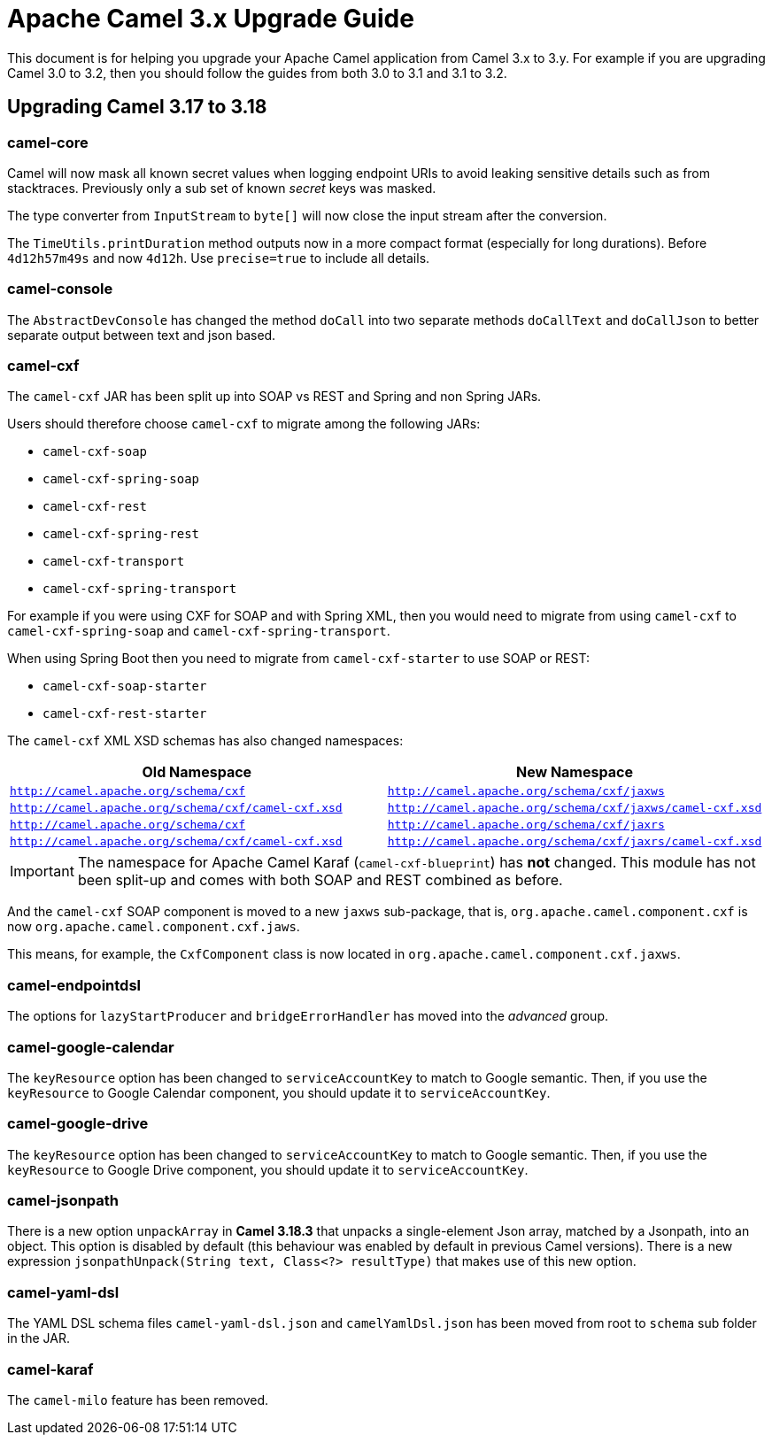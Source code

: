 = Apache Camel 3.x Upgrade Guide

This document is for helping you upgrade your Apache Camel application
from Camel 3.x to 3.y. For example if you are upgrading Camel 3.0 to 3.2, then you should follow the guides
from both 3.0 to 3.1 and 3.1 to 3.2.

== Upgrading Camel 3.17 to 3.18

=== camel-core

Camel will now mask all known secret values when logging endpoint URIs to avoid leaking sensitive details
such as from stacktraces. Previously only a sub set of known _secret_ keys was masked.

The type converter from `InputStream` to `byte[]` will now close the input stream after the conversion.

The `TimeUtils.printDuration` method outputs now in a more compact format (especially for long durations).
Before `4d12h57m49s` and now `4d12h`. Use `precise=true` to include all details.

=== camel-console

The `AbstractDevConsole` has changed the method `doCall` into two separate methods `doCallText` and `doCallJson`
to better separate output between text and json based.

=== camel-cxf

The `camel-cxf` JAR has been split up into SOAP vs REST and Spring and non Spring JARs.

Users should therefore choose `camel-cxf` to migrate among the following JARs:

- `camel-cxf-soap`
- `camel-cxf-spring-soap`
- `camel-cxf-rest`
- `camel-cxf-spring-rest`
- `camel-cxf-transport`
- `camel-cxf-spring-transport`

For example if you were using CXF for SOAP and with Spring XML, then you would need to migrate
from using `camel-cxf` to `camel-cxf-spring-soap` and `camel-cxf-spring-transport`.

When using Spring Boot then you need to migrate from `camel-cxf-starter` to use SOAP or REST:

- `camel-cxf-soap-starter`
- `camel-cxf-rest-starter`

The `camel-cxf` XML XSD schemas has also changed namespaces:

|===
|Old Namespace | New Namespace

| `http://camel.apache.org/schema/cxf`
| `http://camel.apache.org/schema/cxf/jaxws`

| `http://camel.apache.org/schema/cxf/camel-cxf.xsd`
| `http://camel.apache.org/schema/cxf/jaxws/camel-cxf.xsd`

| `http://camel.apache.org/schema/cxf`
| `http://camel.apache.org/schema/cxf/jaxrs`

| `http://camel.apache.org/schema/cxf/camel-cxf.xsd`
| `http://camel.apache.org/schema/cxf/jaxrs/camel-cxf.xsd`

|===

IMPORTANT: The namespace for Apache Camel Karaf (`camel-cxf-blueprint`) has *not* changed.
This module has not been split-up and comes with both SOAP and REST combined as before.

And the `camel-cxf` SOAP component is moved to a new `jaxws` sub-package,
that is, `org.apache.camel.component.cxf` is now `org.apache.camel.component.cxf.jaws`.

This means, for example, the `CxfComponent` class is now located
in `org.apache.camel.component.cxf.jaxws`.

=== camel-endpointdsl

The options for `lazyStartProducer` and `bridgeErrorHandler` has moved into the _advanced_ group.

=== camel-google-calendar

The `keyResource` option has been changed to `serviceAccountKey` to match to Google semantic. Then, if you use the `keyResource`
to Google Calendar component, you should update it to  `serviceAccountKey`.

=== camel-google-drive

The `keyResource` option has been changed to `serviceAccountKey` to match to Google semantic. Then, if you use the `keyResource` 
to Google Drive component, you should update it to  `serviceAccountKey`.

=== camel-jsonpath

There is a new option `unpackArray` in *Camel 3.18.3* that unpacks a single-element Json array, matched by a Jsonpath, into an object. This option is disabled by default (this behaviour was enabled by default in previous Camel versions).
There is a new expression `jsonpathUnpack(String text, Class<?> resultType)` that makes use of this new option.

=== camel-yaml-dsl

The YAML DSL schema files `camel-yaml-dsl.json` and `camelYamlDsl.json` has been moved from root to `schema` sub folder in the JAR.

=== camel-karaf

The `camel-milo` feature has been removed.

